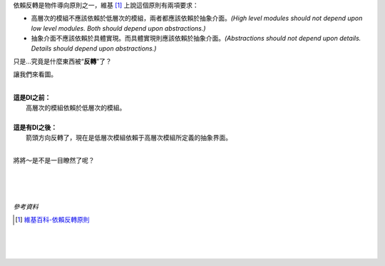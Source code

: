 .. title: 依賴"反轉"，反轉了什麼？
.. slug: what-does-the-dependency-inversion-principle-inverse
.. date: 2014/02/07 23:34:30
.. tags: 物件導向,設計原則
.. link: 
.. description: 
.. type: text

依賴反轉是物件導向原則之一，維基 [1]_ 上說這個原則有兩項要求：

- 高層次的模組不應該依賴於低層次的模組，兩者都應該依賴於抽象介面。*(High level modules should not depend upon low level modules. Both should depend upon abstractions.)*
- 抽象介面不應該依賴於具體實現。而具體實現則應該依賴於抽象介面。*(Abstractions should not depend upon details. Details should depend upon abstractions.)*

只是...究竟是什麼東西被“**反轉**”了？

.. TEASER_END: (繼續閱讀...)

讓我們來看圖。

| 
| **這是DI之前：**
|   高層次的模組依賴於低層次的模組。

.. image:: /img/img_dip_before.png

|
| **這是有DI之後：**
|   箭頭方向反轉了，現在是低層次模組依賴于高層次模組所定義的抽象界面。

.. image:: /img/img_dip_after.png

|

將將～是不是一目瞭然了呢？

|
|
|

*參考資料*

.. [1] `維基百科-依賴反轉原則 <http://zh.wikipedia.org/wiki/%E4%BE%9D%E8%B5%96%E5%8F%8D%E8%BD%AC%E5%8E%9F%E5%88%99>`_

|
|
|




